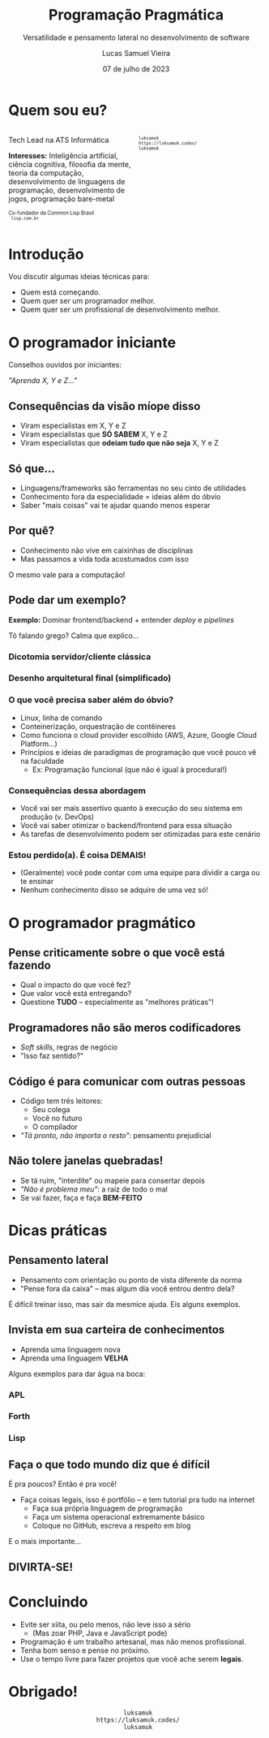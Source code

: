#+title:    Programação Pragmática
#+subtitle: Versatilidade e pensamento lateral no desenvolvimento de software
#+author:   Lucas Samuel Vieira
#+email:    lucasvieira@protonmail.com
#+date:     07 de julho de 2023
#+language: en_us
#+reveal_margin: 0.2
#+reveal_trans: linear
#+reveal_theme: dracula
#+reveal_plugins: (print-pdf zoom)
#+options: num:nil timestamp:nil toc:nil
#+reveal_init_options: slideNumber:true
#+startup: latexpreview showall inlineimages
# #+options: reveal_single_file:t

#+reveal_title_slide: <h3>%t</h3><img src="./pragmatic/pragmatic.png" height=200px><p>%s</p><p>%a<br/>%d</p>

:HTML_OPTIONS:
#+html_head: <link rel="stylesheet" href="https://cdnjs.cloudflare.com/ajax/libs/font-awesome/4.7.0/css/font-awesome.min.css">

#+html: <style>
#+html: .container{
#+html:     display: flex;
#+html: }
#+html: .col{
#+html:     flex: 1;
#+html: }
#+html: </style>
:END:


* Quem sou eu?


# container begin
#+html: <div class="container">

# Column begin
#+html: <div class="col">
#+attr_html: :style font-size:0.7em;text-align:left;
Tech Lead na ATS Informática

#+attr_html: :style font-size:0.7em;text-align:left;
*Interesses:* Inteligência  artificial, ciência  cognitiva, filosofia  da mente,
teoria   da   computação,   desenvolvimento  de   linguagens   de   programação,
desenvolvimento de jogos, programação bare-metal

#+html: <div style="font-size:0.7em;text-align:left;">
#+html: <p>Co-fundador da Common Lisp Brasil
#+html: <br/>
#+html: <i class="fa fa-globe" aria-hidden="true"></i><code> lisp.com.br</code>
#+html: </p></div>

# Column end
#+html: </div>

# Column begin
#+html: <div class="col">

#+attr_html: :width 200
#+attr_org: :width 200
[[file:pragmatic/eu.jpg]]

#+html: <div style="font-size:0.7em;text-align:left;">
#+html: <i class="fa fa-linkedin" aria-hidden="true"></i><code> luksamuk</code><br/>
#+html: <i class="fa fa-globe" aria-hidden="true"></i><code> https://luksamuk.codes/</code><br/>
#+html: <i class="fa fa-github" aria-hidden="true"></i><code> luksamuk</code>
#+html: </div>

# Column end
#+html: </div>

# container end
#+html: </div>

* Introdução

Vou discutir algumas ideias técnicas para:

- Quem está começando.
- Quem quer ser um programador melhor.
- Quem quer ser um profissional de desenvolvimento melhor.
  
* O programador iniciante

Conselhos ouvidos por iniciantes:

/"Aprenda X, Y e Z..."/

** Consequências da visão míope disso

- Viram especialistas em X, Y e Z
- Viram especialistas que *SÓ SABEM* X, Y e Z
- Viram especialistas que *odeiam tudo que não seja* X, Y e Z

** Só que...

- Linguagens/frameworks são ferramentas no seu cinto de utilidades
- Conhecimento fora da especialidade = ideias além do óbvio
- Saber "mais coisas" vai te ajudar quando menos esperar

** Por quê?

- Conhecimento não vive em caixinhas de disciplinas
- Mas passamos a vida toda acostumados com isso

O mesmo vale para a computação!

** Pode dar um exemplo?

*Exemplo:* Dominar frontend/backend + entender /deploy/ e /pipelines/

Tô falando grego? Calma que explico...

*** Dicotomia servidor/cliente clássica

#+HTML: <img class="r-stretch" src="./pragmatic/dichotomy.png">

*** Desenho arquitetural final (simplificado)

#+HTML: <img class="r-stretch" src="./pragmatic/deploy-example.png">

*** O que você precisa saber além do óbvio?

- Linux, linha de comando
- Conteinerização, orquestração de contêineres
- Como  funciona   o  cloud  provider   escolhido  (AWS,  Azure,   Google  Cloud
  Platform...)
- Princípios  e  ideias de  paradigmas  de  programação  que  você pouco  vê  na
  faculdade
  - Ex: Programação funcional (que não é igual à procedural!)

*** Consequências dessa abordagem

- Você  vai ser  mais assertivo  quanto à  execução do  seu sistema  em produção
  (v. DevOps)
- Você vai saber otimizar o backend/frontend para essa situação
- As tarefas de desenvolvimento podem ser otimizadas para este cenário

*** Estou perdido(a). É coisa DEMAIS!

- (Geralmente)  você pode  contar com  uma  equipe para  dividir a  carga ou  te
  ensinar
- Nenhum conhecimento disso se adquire de uma vez só!

* O programador pragmático

#+HTML: <img class="r-stretch" src="./pragmatic/pragprog.jpg">

** Pense criticamente sobre o que você está fazendo

- Qual o impacto do que você fez?
- Que valor você está entregando?
- Questione *TUDO* -- especialmente as "melhores práticas"!

** Programadores não são meros codificadores

- /Soft skills/, regras de negócio
- "Isso faz sentido?"

** Código é para comunicar com *outras pessoas*

- Código tem três leitores:
  - Seu colega
  - Você no futuro
  - O compilador
- /"Tá pronto, não importa o resto"/: pensamento prejudicial

** Não tolere janelas quebradas!

- Se tá ruim, "interdite" ou mapeie para consertar depois
- /"Não é problema meu"/: a raiz de todo o mal
- Se vai fazer, faça e faça *BEM-FEITO*
    
* Dicas práticas

** Pensamento lateral

- Pensamento com orientação ou ponto de vista diferente da norma
- "Pense fora da caixa" -- mas algum dia você entrou dentro dela?

É difícil treinar isso, mas sair da mesmice ajuda. Eis alguns exemplos.

** Invista em sua carteira de conhecimentos

- Aprenda uma linguagem nova
- Aprenda uma linguagem *VELHA*

Alguns exemplos para dar água na boca:

*** APL

#+HTML: <img class="r-stretch" src="./pragmatic/APL.png">

*** Forth

#+HTML: <img class="r-stretch" src="./pragmatic/Forth.png">

*** Lisp

#+HTML: <img class="r-stretch" src="./pragmatic/Lisp.png">

# Exemplo de APL
# Exemplo de Forth
# Exemplo de Lisp


** Faça o que todo mundo diz que é difícil

É pra poucos? Então é pra você!

#+HTML: <img class="r-stretch" src="./pragmatic/brio.png">

#+reveal: split

- Faça coisas legais, isso é portfólio -- e tem tutorial pra tudo na internet
  - Faça sua própria linguagem de programação
  - Faça um sistema operacional extremamente básico
  - Coloque no GitHub, escreva a respeito em blog

#+reveal: split

E o mais importante...

** DIVIRTA-SE!

* Concluindo

- Evite ser xiita, ou pelo menos, não leve isso a sério
  * (Mas zoar PHP, Java e JavaScript pode)
- Programação é um trabalho artesanal, mas não menos profissional.
- Tenha bom senso e pense no próximo.
- Use o tempo livre para fazer projetos que você ache serem *legais*.

* Obrigado!

#+html: <div style="font-size:1em;text-align:center;">
#+html: <i class="fa fa-linkedin" aria-hidden="true"></i><code> luksamuk</code><br/>
#+html: <i class="fa fa-globe" aria-hidden="true"></i><code> https://luksamuk.codes/</code><br/>
#+html: <i class="fa fa-github" aria-hidden="true"></i><code> luksamuk</code>
#+html: </div>
